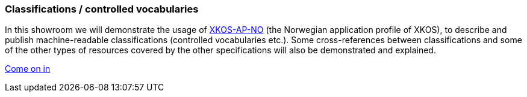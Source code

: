 === Classifications / controlled vocabularies [[demo-classifications]]

In this showroom we will demonstrate the usage of https://data.norge.no/specification/xkos-ap-no[XKOS-AP-NO, window="_blank", role="ext-link"] (the Norwegian application profile of XKOS), to describe and publish  machine-readable classifications (controlled vocabularies etc.). Some cross-references between classifications and some of the other types of resources covered by the other specifications will also be demonstrated and explained.   

https://jimjyang.github.io/showroom/xkos-ap-no/[Come on in]
